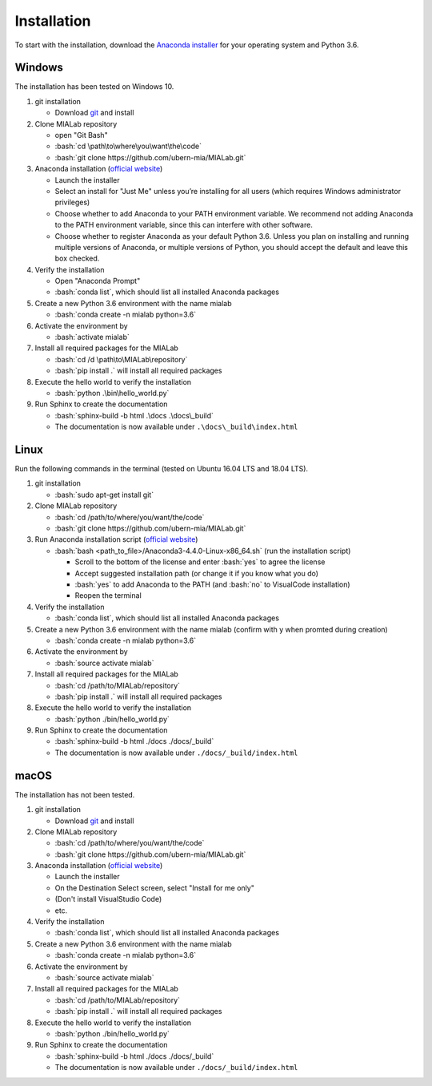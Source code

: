 .. _installation_label:

Installation
=============

.. role:: bash(code)
   :language: bash

To start with the installation, download the `Anaconda installer <https://www.anaconda.com/download/>`_ for your operating system and Python 3.6.


Windows
--------
The installation has been tested on Windows 10.

#. git installation
   
   - Download `git <https://git-scm.com/downloads>`_ and install

#. Clone MIALab repository
   
   - open "Git Bash"
   - :bash:`cd \path\to\where\you\want\the\code`
   - :bash:`git clone https://github.com/ubern-mia/MIALab.git`

#. Anaconda installation (`official website <https://docs.anaconda.com/anaconda/install/windows.html>`__)
   
   - Launch the installer
   - Select an install for "Just Me" unless you’re installing for all users (which requires Windows administrator privileges)
   - Choose whether to add Anaconda to your PATH environment variable. We recommend not adding Anaconda to the PATH environment variable, since this can interfere with other software.
   - Choose whether to register Anaconda as your default Python 3.6. Unless you plan on installing and running multiple versions of Anaconda, or multiple versions of Python, you should accept the default and leave this box checked.

#. Verify the installation
   
   - Open "Anaconda Prompt"
   - :bash:`conda list`, which should list all installed Anaconda packages

#. Create a new Python 3.6 environment with the name mialab
   
   - :bash:`conda create -n mialab python=3.6`

#. Activate the environment by
   
   - :bash:`activate mialab`

#. Install all required packages for the MIALab
   
   - :bash:`cd /d \path\to\MIALab\repository`
   - :bash:`pip install .` will install all required packages

#. Execute the hello world to verify the installation
   
   - :bash:`python .\bin\hello_world.py`

#. Run Sphinx to create the documentation
   
   - :bash:`sphinx-build -b html .\docs .\docs\_build`
   - The documentation is now available under ``.\docs\_build\index.html``

Linux
------
Run the following commands in the terminal (tested on Ubuntu 16.04 LTS and 18.04 LTS).

#. git installation
   
   - :bash:`sudo apt-get install git`

#. Clone MIALab repository
   
   - :bash:`cd /path/to/where/you/want/the/code`
   - :bash:`git clone https://github.com/ubern-mia/MIALab.git`

#. Run Anaconda installation script (`official website <https://docs.anaconda.com/anaconda/install/linux>`__)

   - :bash:`bash <path_to_file>/Anaconda3-4.4.0-Linux-x86_64.sh` (run the installation script)

     - Scroll to the bottom of the license and enter :bash:`yes` to agree the license
     - Accept suggested installation path (or change it if you know what you do)
     - :bash:`yes` to add Anaconda to the PATH (and :bash:`no` to VisualCode installation)
     - Reopen the terminal

#. Verify the installation
   
   - :bash:`conda list`, which should list all installed Anaconda packages

#. Create a new Python 3.6 environment with the name mialab (confirm with y when promted during creation)
   
   - :bash:`conda create -n mialab python=3.6`

#. Activate the environment by
   
   - :bash:`source activate mialab`

#. Install all required packages for the MIALab
   
   - :bash:`cd /path/to/MIALab/repository`
   - :bash:`pip install .` will install all required packages

#. Execute the hello world to verify the installation
   
   - :bash:`python ./bin/hello_world.py`

#. Run Sphinx to create the documentation
   
   - :bash:`sphinx-build -b html ./docs ./docs/_build`
   - The documentation is now available under ``./docs/_build/index.html``


macOS
------
The installation has not been tested.

#. git installation
   
   - Download `git <https://git-scm.com/downloads>`_ and install

#. Clone MIALab repository
   
   - :bash:`cd /path/to/where/you/want/the/code`
   - :bash:`git clone https://github.com/ubern-mia/MIALab.git`

#. Anaconda installation (`official website <https://docs.anaconda.com/anaconda/install/mac-os>`__)
   
   - Launch the installer
   - On the Destination Select screen, select "Install for me only"
   - (Don't install VisualStudio Code)
   - etc.

#. Verify the installation
   
   - :bash:`conda list`, which should list all installed Anaconda packages

#. Create a new Python 3.6 environment with the name mialab
   
   - :bash:`conda create -n mialab python=3.6`

#. Activate the environment by
   
   - :bash:`source activate mialab`

#. Install all required packages for the MIALab
   
   - :bash:`cd /path/to/MIALab/repository`
   - :bash:`pip install .` will install all required packages

#. Execute the hello world to verify the installation
   
   - :bash:`python ./bin/hello_world.py`
 
#. Run Sphinx to create the documentation
   
   - :bash:`sphinx-build -b html ./docs ./docs/_build`
   - The documentation is now available under ``./docs/_build/index.html``
